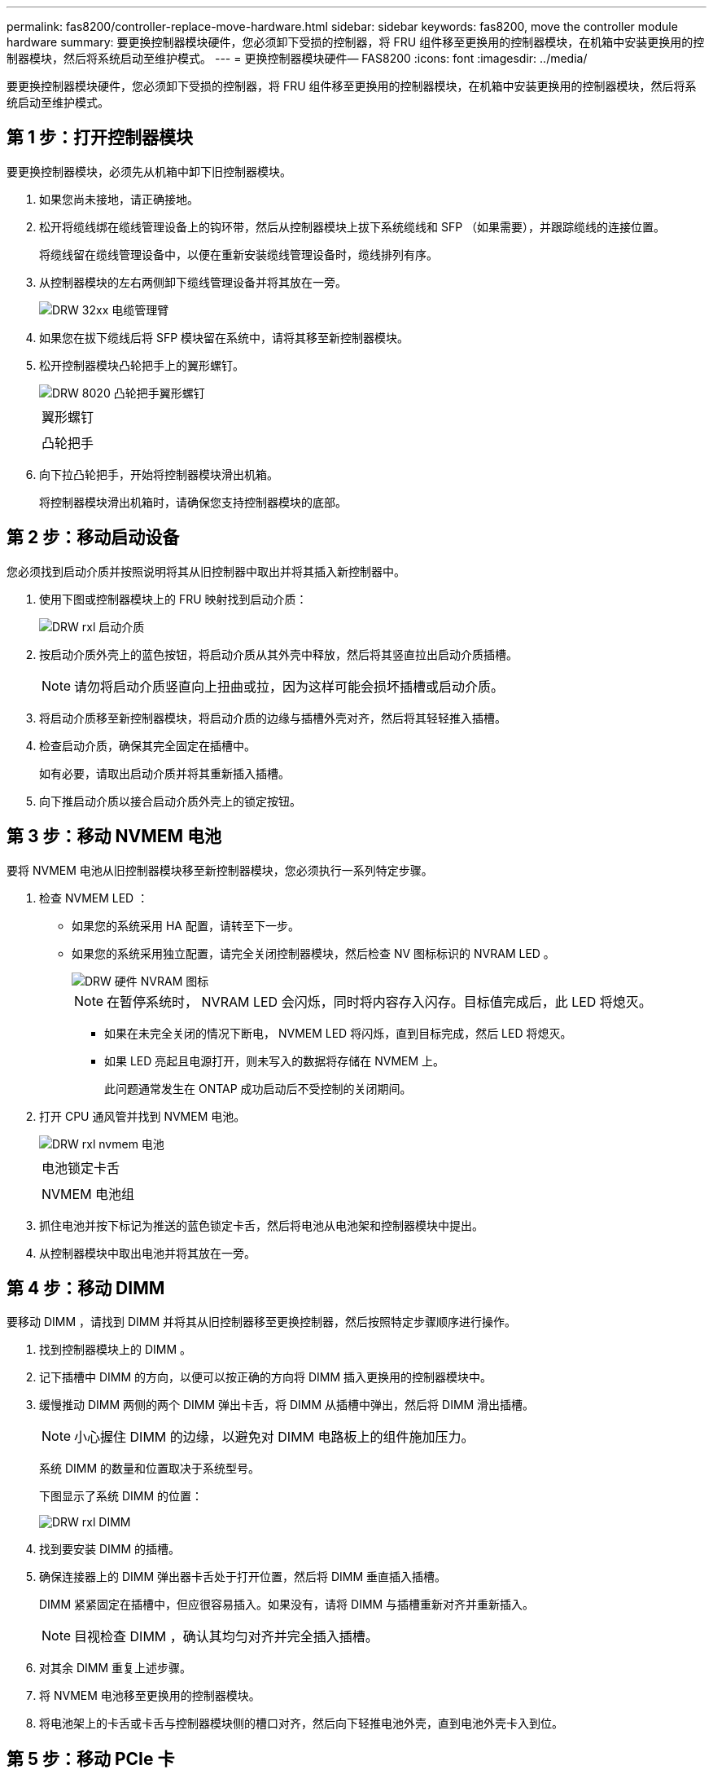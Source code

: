 ---
permalink: fas8200/controller-replace-move-hardware.html 
sidebar: sidebar 
keywords: fas8200, move the controller module hardware 
summary: 要更换控制器模块硬件，您必须卸下受损的控制器，将 FRU 组件移至更换用的控制器模块，在机箱中安装更换用的控制器模块，然后将系统启动至维护模式。 
---
= 更换控制器模块硬件— FAS8200
:icons: font
:imagesdir: ../media/


[role="lead"]
要更换控制器模块硬件，您必须卸下受损的控制器，将 FRU 组件移至更换用的控制器模块，在机箱中安装更换用的控制器模块，然后将系统启动至维护模式。



== 第 1 步：打开控制器模块

要更换控制器模块，必须先从机箱中卸下旧控制器模块。

. 如果您尚未接地，请正确接地。
. 松开将缆线绑在缆线管理设备上的钩环带，然后从控制器模块上拔下系统缆线和 SFP （如果需要），并跟踪缆线的连接位置。
+
将缆线留在缆线管理设备中，以便在重新安装缆线管理设备时，缆线排列有序。

. 从控制器模块的左右两侧卸下缆线管理设备并将其放在一旁。
+
image::../media/drw_32xx_cbl_mgmt_arm.png[DRW 32xx 电缆管理臂]

. 如果您在拔下缆线后将 SFP 模块留在系统中，请将其移至新控制器模块。
. 松开控制器模块凸轮把手上的翼形螺钉。
+
image::../media/drw_8020_cam_handle_thumbscrew.png[DRW 8020 凸轮把手翼形螺钉]

+
|===


 a| 
image:../media/legend_icon_01.png[""]
| 翼形螺钉 


 a| 
image:../media/legend_icon_02.png[""]
 a| 
凸轮把手

|===
. 向下拉凸轮把手，开始将控制器模块滑出机箱。
+
将控制器模块滑出机箱时，请确保您支持控制器模块的底部。





== 第 2 步：移动启动设备

您必须找到启动介质并按照说明将其从旧控制器中取出并将其插入新控制器中。

. 使用下图或控制器模块上的 FRU 映射找到启动介质：
+
image::../media/drw_rxl_boot_media.png[DRW rxl 启动介质]

. 按启动介质外壳上的蓝色按钮，将启动介质从其外壳中释放，然后将其竖直拉出启动介质插槽。
+

NOTE: 请勿将启动介质竖直向上扭曲或拉，因为这样可能会损坏插槽或启动介质。

. 将启动介质移至新控制器模块，将启动介质的边缘与插槽外壳对齐，然后将其轻轻推入插槽。
. 检查启动介质，确保其完全固定在插槽中。
+
如有必要，请取出启动介质并将其重新插入插槽。

. 向下推启动介质以接合启动介质外壳上的锁定按钮。




== 第 3 步：移动 NVMEM 电池

要将 NVMEM 电池从旧控制器模块移至新控制器模块，您必须执行一系列特定步骤。

. 检查 NVMEM LED ：
+
** 如果您的系统采用 HA 配置，请转至下一步。
** 如果您的系统采用独立配置，请完全关闭控制器模块，然后检查 NV 图标标识的 NVRAM LED 。
+
image::../media/drw_hw_nvram_icon.png[DRW 硬件 NVRAM 图标]

+

NOTE: 在暂停系统时， NVRAM LED 会闪烁，同时将内容存入闪存。目标值完成后，此 LED 将熄灭。

+
*** 如果在未完全关闭的情况下断电， NVMEM LED 将闪烁，直到目标完成，然后 LED 将熄灭。
*** 如果 LED 亮起且电源打开，则未写入的数据将存储在 NVMEM 上。
+
此问题通常发生在 ONTAP 成功启动后不受控制的关闭期间。





. 打开 CPU 通风管并找到 NVMEM 电池。
+
image::../media/drw_rxl_nvmem_battery.png[DRW rxl nvmem 电池]

+
|===


 a| 
image:../media/legend_icon_01.png[""]
| 电池锁定卡舌 


 a| 
image:../media/legend_icon_02.png[""]
 a| 
NVMEM 电池组

|===
. 抓住电池并按下标记为推送的蓝色锁定卡舌，然后将电池从电池架和控制器模块中提出。
. 从控制器模块中取出电池并将其放在一旁。




== 第 4 步：移动 DIMM

要移动 DIMM ，请找到 DIMM 并将其从旧控制器移至更换控制器，然后按照特定步骤顺序进行操作。

. 找到控制器模块上的 DIMM 。
. 记下插槽中 DIMM 的方向，以便可以按正确的方向将 DIMM 插入更换用的控制器模块中。
. 缓慢推动 DIMM 两侧的两个 DIMM 弹出卡舌，将 DIMM 从插槽中弹出，然后将 DIMM 滑出插槽。
+

NOTE: 小心握住 DIMM 的边缘，以避免对 DIMM 电路板上的组件施加压力。

+
系统 DIMM 的数量和位置取决于系统型号。

+
下图显示了系统 DIMM 的位置：

+
image::../media/drw_rxl_dimms.png[DRW rxl DIMM]

. 找到要安装 DIMM 的插槽。
. 确保连接器上的 DIMM 弹出器卡舌处于打开位置，然后将 DIMM 垂直插入插槽。
+
DIMM 紧紧固定在插槽中，但应很容易插入。如果没有，请将 DIMM 与插槽重新对齐并重新插入。

+

NOTE: 目视检查 DIMM ，确认其均匀对齐并完全插入插槽。

. 对其余 DIMM 重复上述步骤。
. 将 NVMEM 电池移至更换用的控制器模块。
. 将电池架上的卡舌或卡舌与控制器模块侧的槽口对齐，然后向下轻推电池外壳，直到电池外壳卡入到位。




== 第 5 步：移动 PCIe 卡

要移动 PCIe 卡，请找到它们并将其从旧控制器移至更换控制器，然后按照特定步骤顺序进行操作。

您必须准备好新控制器模块，以便可以将 PCIe 卡直接从旧控制器模块移至新控制器模块中的相应插槽。

. 松开控制器模块侧面板上的翼形螺钉。
. 将侧面板从控制器模块上摆动。
+
image::../media/drw_rxl_pcie.png[DRW rxl PCIe]

+
|===


 a| 
image:../media/legend_icon_01.png[""]



 a| 
侧面板



 a| 
image:../media/legend_icon_02.png[""]



 a| 
PCIe 卡

|===
. 从旧控制器模块中卸下 PCIe 卡并将其放在一旁。
+
确保跟踪 PCIe 卡所在的插槽。

. 对旧控制器模块中的其余 PCIe 卡重复上述步骤。
. 如有必要，打开新控制器模块侧面板，根据需要滑出 PCIe 卡填充板，然后小心安装 PCIe 卡。
+
确保将卡正确对齐在插槽中，并在插槽中插入卡时对卡施加均匀的压力。卡必须完全均匀地固定在插槽中。

. 对预留的其余 PCIe 卡重复上述步骤。
. 合上侧面板并拧紧翼形螺钉。




== 第 6 步：移动缓存模块

在更换控制器模块时，您必须将缓存模块从受损控制器模块移至更换控制器模块。

. 找到控制器模块背面的缓存模块并将其卸下：
+
.. 按释放卡舌。
.. 卸下散热器。
+
存储系统为缓存模块提供了两个插槽，默认情况下，只有一个插槽处于占用状态。

+
image::../media/drw_rxl_fcache.png[DRW rxl fcache]



. 将缓存模块移至新控制器模块，然后将缓存模块的边缘与插槽外壳对齐，然后将其轻轻推入插槽。
. 验证缓存模块是否已完全固定在插槽中。如有必要，请卸下缓存模块并将其重新插入插槽。
. 重新拔插并向下推散热器，以接合缓存模块外壳上的锁定按钮。
. 如果还有第二个缓存模块，请重复上述步骤。合上控制器模块外盖。




== 第 7 步：安装控制器

将旧控制器模块中的组件安装到新控制器模块中后，必须将新控制器模块安装到系统机箱中并启动操作系统。

对于在同一机箱中具有两个控制器模块的 HA 对，安装控制器模块的顺序尤为重要，因为一旦将其完全装入机箱，它就会尝试重新启动。


NOTE: 系统可能会在启动时更新系统固件。请勿中止此过程。操作步骤要求您中断启动过程，您通常可以在系统提示时随时中断启动过程。但是，如果系统在启动时更新了系统固件，则必须等到更新完成后再中断启动过程。

. 如果您尚未接地，请正确接地。
. 如果尚未关闭 CPU 通风管，请关闭此通风管。
. 将控制器模块的末端与机箱中的开口对齐，然后将控制器模块轻轻推入系统的一半。
+

NOTE: 请勿将控制器模块完全插入机箱中，除非系统指示您这样做。

. 仅为管理和控制台端口布线，以便您可以访问系统以执行以下各节中的任务。
+

NOTE: 您将在此操作步骤中稍后将其余缆线连接到控制器模块。

. 完成控制器模块的重新安装：
+
[cols="1,2"]
|===
| 如果您的系统位于 ... | 然后执行以下步骤 ... 


 a| 
HA 对
 a| 
 The controller module begins to boot as soon as it is fully seated in the chassis. Be prepared to interrupt the boot process.
.. 在凸轮把手处于打开位置的情况下，用力推入控制器模块，直到它与中板并完全就位，然后将凸轮把手合上到锁定位置。拧紧控制器模块背面凸轮把手上的翼形螺钉。
+

NOTE: 将控制器模块滑入机箱时，请勿用力过大，以免损坏连接器。

+
控制器一旦固定在机箱中，就会开始启动。

.. 如果尚未重新安装缆线管理设备，请重新安装该设备。
.. 使用钩环带将缆线绑定到缆线管理设备。
.. 当您看到消息 `Press Ctrl-C for Boot Menu` 时，按 `Ctrl-C` 以中断启动过程。
+

NOTE: 如果您未看到此提示，而控制器模块启动到 ONTAP ，请输入 `halt` ，然后在 LOADER 提示符处输入 `boot_ontap` ，并在出现提示时按 `Ctrl-C` ，然后启动到维护模式。

.. 从显示的菜单中选择启动至维护模式的选项。




 a| 
一种独立配置
 a| 
.. 在凸轮把手处于打开位置的情况下，用力推入控制器模块，直到它与中板并完全就位，然后将凸轮把手合上到锁定位置。拧紧控制器模块背面凸轮把手上的翼形螺钉。
+

NOTE: 将控制器模块滑入机箱时，请勿用力过大，以免损坏连接器。

.. 如果尚未重新安装缆线管理设备，请重新安装该设备。
.. 使用钩环带将缆线绑定到缆线管理设备。
.. 将电源线重新连接到电源和电源，打开电源以启动启动过程，然后在看到 `Press Ctrl-C for Boot Menu` 消息后按 `Ctrl-C` 。
+

NOTE: 如果您未看到此提示，而控制器模块启动到 ONTAP ，请输入 `halt` ，然后在 LOADER 提示符处输入 `boot_ontap` ，并在出现提示时按 `Ctrl-C` ，然后启动到维护模式。

.. 从启动菜单中，选择维护模式选项。


|===
+
* 重要信息： * 在启动过程中，您可能会看到以下提示：

+
** 系统 ID 不匹配的提示警告，并要求覆盖系统 ID 。
** 一条提示，警告您在 HA 配置中进入维护模式时，必须确保运行正常的控制器保持关闭状态。You can safely respond `y` to these prompts.



